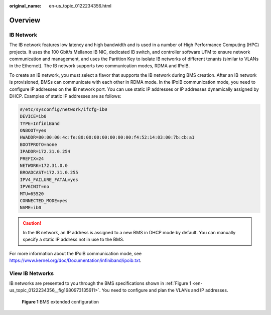 :original_name: en-us_topic_0122234356.html

.. _en-us_topic_0122234356:

Overview
========

IB Network
----------

The IB network features low latency and high bandwidth and is used in a number of High Performance Computing (HPC) projects. It uses the 100 Gbit/s Mellanox IB NIC, dedicated IB switch, and controller software UFM to ensure network communication and management, and uses the Partition Key to isolate IB networks of different tenants (similar to VLANs in the Ethernet). The IB network supports two communication modes, RDMA and IPoIB.

To create an IB network, you must select a flavor that supports the IB network during BMS creation. After an IB network is provisioned, BMSs can communicate with each other in RDMA mode. In the IPoIB communication mode, you need to configure IP addresses on the IB network port. You can use static IP addresses or IP addresses dynamically assigned by DHCP. Examples of static IP addresses are as follows:

.. code-block::

   #/etc/sysconfig/network/ifcfg-ib0
   DEVICE=ib0
   TYPE=InfiniBand
   ONBOOT=yes
   HWADDR=80:00:00:4c:fe:80:00:00:00:00:00:00:f4:52:14:03:00:7b:cb:a1
   BOOTPROTO=none
   IPADDR=172.31.0.254
   PREFIX=24
   NETWORK=172.31.0.0
   BROADCAST=172.31.0.255
   IPV4_FAILURE_FATAL=yes
   IPV6INIT=no
   MTU=65520
   CONNECTED_MODE=yes
   NAME=ib0

.. caution::

   In the IB network, an IP address is assigned to a new BMS in DHCP mode by default. You can manually specify a static IP address not in use to the BMS.

For more information about the IPoIB communication mode, see https://www.kernel.org/doc/Documentation/infiniband/ipoib.txt.

View IB Networks
----------------

IB networks are presented to you through the BMS specifications shown in :ref:`Figure 1 <en-us_topic_0122234356__fig1680973135611>`. You need to configure and plan the VLANs and IP addresses.

.. _en-us_topic_0122234356__fig1680973135611:

.. figure:: /_static/images/en-us_image_0000001920389784.png
   :alt: **Figure 1** BMS extended configuration

   **Figure 1** BMS extended configuration

